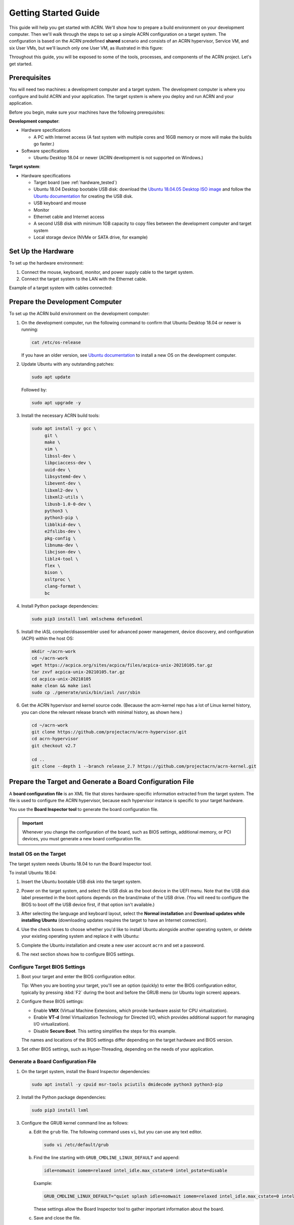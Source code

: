 .. _gsg:
.. _rt_industry_ubuntu_setup:
.. _getting-started-building:

Getting Started Guide
#####################

This guide will help you get started with ACRN. We'll show how to prepare a
build environment on your development computer. Then we'll walk through the
steps to set up a simple ACRN configuration on a target system. The
configuration is based on the ACRN predefined **shared** scenario and consists
of an ACRN hypervisor, Service VM, and six User VMs, but we'll launch only one
User VM, as illustrated in this figure:

.. image:: ./images/gsg_scenario-1-0.75x.png

Throughout this guide, you will be exposed to some of the tools, processes, and
components of the ACRN project. Let's get started.

Prerequisites
**************

You will need two machines: a development computer and a target system. The
development computer is where you configure and build ACRN and your application.
The target system is where you deploy and run ACRN and your application.

.. image:: ./images/gsg_host_target.png

Before you begin, make sure your machines have the following prerequisites:

**Development computer**:

* Hardware specifications

  - A PC with Internet access (A fast system with multiple cores and 16GB
    memory or more will make the builds go faster.)

* Software specifications

  - Ubuntu Desktop 18.04 or newer
    (ACRN development is not supported on Windows.)

**Target system**:

* Hardware specifications

  - Target board (see :ref:`hardware_tested`)
  - Ubuntu 18.04 Desktop bootable USB disk: download the `Ubuntu 18.04.05
    Desktop ISO image <https://releases.ubuntu.com/18.04.5/>`_ and follow the
    `Ubuntu documentation
    <https://ubuntu.com/tutorials/create-a-usb-stick-on-ubuntu#1-overview>`__
    for creating the USB disk.
  - USB keyboard and mouse
  - Monitor
  - Ethernet cable and Internet access
  - A second USB disk with minimum 1GB capacity to copy files between the
    development computer and target system
  - Local storage device (NVMe or SATA drive, for example)

.. rst-class:: numbered-step

Set Up the Hardware
*******************

To set up the hardware environment:

#. Connect the mouse, keyboard, monitor, and power supply cable to the target
   system.

#. Connect the target system to the LAN with the Ethernet cable.

Example of a target system with cables connected:

.. image:: ./images/gsg_nuc.png
   :scale: 25%

.. rst-class:: numbered-step

Prepare the Development Computer
********************************

To set up the ACRN build environment on the development computer:

#. On the development computer, run the following command to confirm that Ubuntu
   Desktop 18.04 or newer is running:

   .. code-block:: bash

      cat /etc/os-release

   If you have an older version, see `Ubuntu documentation
   <https://ubuntu.com/tutorials/install-ubuntu-desktop#1-overview>`__ to
   install a new OS on the development computer.

#. Update Ubuntu with any outstanding patches:

   .. code-block:: bash

      sudo apt update

   Followed by:

   .. code-block:: bash

      sudo apt upgrade -y

#. Install the necessary ACRN build tools:

   .. code-block:: bash

      sudo apt install -y gcc \
           git \
           make \
           vim \
           libssl-dev \
           libpciaccess-dev \
           uuid-dev \
           libsystemd-dev \
           libevent-dev \
           libxml2-dev \
           libxml2-utils \
           libusb-1.0-0-dev \
           python3 \
           python3-pip \
           libblkid-dev \
           e2fslibs-dev \
           pkg-config \
           libnuma-dev \
           libcjson-dev \
           liblz4-tool \
           flex \
           bison \
           xsltproc \
           clang-format \
           bc

#. Install Python package dependencies:

   .. code-block:: bash

      sudo pip3 install lxml xmlschema defusedxml

#. Install the iASL compiler/disassembler used for advanced power management,
   device discovery, and configuration (ACPI) within the host OS:

   .. code-block:: bash

      mkdir ~/acrn-work
      cd ~/acrn-work
      wget https://acpica.org/sites/acpica/files/acpica-unix-20210105.tar.gz
      tar zxvf acpica-unix-20210105.tar.gz
      cd acpica-unix-20210105
      make clean && make iasl
      sudo cp ./generate/unix/bin/iasl /usr/sbin

#. Get the ACRN hypervisor and kernel source code. (Because the acrn-kernel repo
   has a lot of Linux kernel history, you can clone the relevant release branch
   with minimal history, as shown here.)

   .. code-block:: bash

      cd ~/acrn-work
      git clone https://github.com/projectacrn/acrn-hypervisor.git
      cd acrn-hypervisor
      git checkout v2.7

      cd ..
      git clone --depth 1 --branch release_2.7 https://github.com/projectacrn/acrn-kernel.git

.. _gsg-board-setup:

.. rst-class:: numbered-step

Prepare the Target and Generate a Board Configuration File
***************************************************************

A **board configuration file** is an XML file that stores hardware-specific
information extracted from the target system. The file is used to configure the
ACRN hypervisor, because each hypervisor instance is specific to your target
hardware.

You use the **Board Inspector tool** to generate the board
configuration file.

.. important::

   Whenever you change the configuration of the board, such as BIOS settings,
   additional memory, or PCI devices, you must
   generate a new board configuration file.

Install OS on the Target
============================

The target system needs Ubuntu 18.04 to run the Board Inspector tool.

To install Ubuntu 18.04:

#. Insert the Ubuntu bootable USB disk into the target system.

#. Power on the target system, and select the USB disk as the boot device
   in the UEFI
   menu. Note that the USB disk label presented in the boot options depends on
   the brand/make of the USB drive. (You will need to configure the BIOS to boot
   off the USB device first, if that option isn't available.)

#. After selecting the language and keyboard layout, select the **Normal
   installation** and **Download updates while installing Ubuntu** (downloading
   updates requires the target to have an Internet connection).

   .. image:: ./images/gsg_ubuntu_install_01.png

#. Use the check boxes to choose whether you'd like to install Ubuntu alongside
   another operating system, or delete your existing operating system and
   replace it with Ubuntu:

   .. image:: ./images/gsg_ubuntu_install_02.jpg
      :scale: 85%

#. Complete the Ubuntu installation and create a new user account ``acrn`` and
   set a password.

#. The next section shows how to configure BIOS settings.

Configure Target BIOS Settings
===============================

#. Boot your target and enter the BIOS configuration editor.

   Tip: When you are booting your target, you'll see an option (quickly) to
   enter the BIOS configuration editor, typically by pressing :kbd:`F2` during
   the boot and before the GRUB menu (or Ubuntu login screen) appears.

#. Configure these BIOS settings:

   * Enable **VMX** (Virtual Machine Extensions, which provide hardware
     assist for CPU virtualization).
   * Enable **VT-d** (Intel Virtualization Technology for Directed I/O, which
     provides additional support for managing I/O virtualization).
   * Disable **Secure Boot**. This setting simplifies the steps for this example.

   The names and locations of the BIOS settings differ depending on the target
   hardware and BIOS version.

#. Set other BIOS settings, such as Hyper-Threading, depending on the needs
   of your application.

Generate a Board Configuration File
=========================================

#. On the target system, install the Board Inspector dependencies:

   .. code-block:: bash

      sudo apt install -y cpuid msr-tools pciutils dmidecode python3 python3-pip

#. Install the Python package dependencies:

   .. code-block:: bash

      sudo pip3 install lxml

#. Configure the GRUB kernel command line as follows:

   a. Edit the ``grub`` file. The following command uses ``vi``, but you
      can use any text editor.

      .. code-block:: bash

         sudo vi /etc/default/grub

   #. Find the line starting with ``GRUB_CMDLINE_LINUX_DEFAULT`` and append:

      .. code-block:: bash

         idle=nomwait iomem=relaxed intel_idle.max_cstate=0 intel_pstate=disable

      Example:

      .. code-block:: bash

         GRUB_CMDLINE_LINUX_DEFAULT="quiet splash idle=nomwait iomem=relaxed intel_idle.max_cstate=0 intel_pstate=disable"

      These settings allow the Board Inspector tool to
      gather important information about the board.

   #. Save and close the file.

   #. Update GRUB and reboot the system:

      .. code-block:: bash

         sudo update-grub
         reboot

#. Copy the Board Inspector tool folder from the development computer to the
   target via USB disk as follows:

   a. Move to the development computer.

   #. On the development computer, insert the USB disk that you intend to
      use to copy files.

   #. Ensure that there is only one USB disk inserted by running the
      following command:

      .. code-block:: bash

         ls /media/$USER

      Confirm that only one disk name appears. You'll use that disk name in
      the following steps.

   #. Copy the Board Inspector tool folder from the acrn-hypervisor source code to the USB disk:

      .. code-block:: bash

         cd ~/acrn-work/
         disk="/media/$USER/"$(ls /media/$USER)
         cp -r acrn-hypervisor/misc/config_tools/board_inspector/ "$disk"/
         sync && sudo umount "$disk"

   #. Insert the USB disk into the target system.

   #. Copy the Board Inspector tool from the USB disk to the target:

      .. code-block:: bash

         mkdir -p ~/acrn-work
         disk="/media/$USER/"$(ls /media/$USER)
         cp -r "$disk"/board_inspector ~/acrn-work

#. On the target, load the ``msr`` driver, used by the Board Inspector:

   .. code-block:: bash

      sudo modprobe msr

#. Run the Board Inspector tool ( ``board_inspector.py``)
   to generate the board configuration file. This
   example uses the parameter ``my_board`` as the file name.

   .. code-block:: bash

      cd ~/acrn-work/board_inspector/
      sudo python3 board_inspector.py my_board

#. Confirm that the board configuration file ``my_board.xml`` was generated
   in the current directory::

      ls ./my_board.xml

#. Copy ``my_board.xml`` from the target to the development computer
   via USB disk as follows:

   a. Make sure the USB disk is connected to the target.

   #. Copy ``my_board.xml`` to the USB disk:

      .. code-block:: bash

         disk="/media/$USER/"$(ls /media/$USER)
         cp ~/acrn-work/board_inspector/my_board.xml "$disk"/
         sync && sudo umount "$disk"

   #. Insert the USB disk into the development computer.

   #. Copy ``my_board.xml`` from the USB disk to the development computer:

      .. code-block:: bash

         disk="/media/$USER/"$(ls /media/$USER)
         cp "$disk"/my_board.xml ~/acrn-work
         sudo umount "$disk"

.. _gsg-dev-setup:

.. rst-class:: numbered-step

Generate a Scenario Configuration File and Launch Scripts
*********************************************************

You use the **ACRN Configurator** to generate scenario configuration files and
launch scripts.

A **scenario configuration file** is an XML file that holds the parameters of
a specific ACRN configuration, such as the number of VMs that can be run,
their attributes, and the resources they have access to.

A **launch script** is a shell script that is used to configure and create a
post-launched User VM. Each User VM has its own launch script.

To generate a scenario configuration file and launch scripts:

#. On the development computer, install ACRN Configurator dependencies:

   .. code-block:: bash

      cd ~/acrn-work/acrn-hypervisor/misc/config_tools/config_app
      sudo pip3 install -r requirements

#. Launch the ACRN Configurator:

   .. code-block:: bash

      ./acrn_configurator.py

#. Your web browser should open the website `<http://127.0.0.1:5001/>`__
   automatically, or you may need to visit this website manually.
   The ACRN Configurator is supported on Chrome and Firefox.

#. Click the **Import Board XML** button and browse to the board configuration
   file ``my_board.xml`` previously generated. When it is successfully
   imported, the board information appears.
   Example:

   .. image:: ./images/gsg_config_board.png
      :class: drop-shadow

#. Generate the scenario configuration file:

   a. Click the **Scenario Settings** menu on the top banner of the UI and
      select **Load a default scenario**. Example:

      .. image:: ./images/gsg_config_scenario_default.png
         :class: drop-shadow

   #. In the dialog box, select **shared** as the default scenario setting and
      then click **OK**. This sample default scenario defines six User VMs.

      .. image:: ./images/gsg_config_scenario_load.png
         :class: drop-shadow

   #. The scenario's configurable items appear. Feel free to look through all
      the available configuration settings used in this sample scenario. This
      is where you can change the sample scenario to meet your application's
      particular needs. But for now, leave them as they're set in the
      sample.

   #. Click the **Export XML** button to save the scenario configuration file
      that will be
      used in the build process.

   #. In the dialog box, keep the default name as is. Type
      ``/home/<username>/acrn-work`` in the Scenario XML Path field. In the
      following example, ``acrn`` is the username. Click **Submit** to save the
      file.

      .. image:: ./images/gsg_config_scenario_save.png
         :class: drop-shadow

   #. Confirm that ``shared.xml`` appears in your ``acrn-work`` directory::

         ls ~/acrn-work/shared.xml

#. Generate the launch scripts:

   a. Click the **Launch Settings** menu on the top banner of the UI and select
      **Load a default launch script**.

      .. image:: ./images/gsg_config_launch_default.png
         :class: drop-shadow

   #. In the dialog box, select **shared_launch_6user_vm** as the default launch
      setting and click **OK**. Because our sample ``shared`` scenario defines
      six User VMs, we're using this ``shared_launch_6user_vm`` launch XML
      configuration.

      .. image:: ./images/gsg_config_launch_load.png
         :class: drop-shadow

   #. Click the **Generate Launch Script** button.

      .. image:: ./images/gsg_config_launch_generate.png
         :class: drop-shadow

   #. In the dialog box, type ``/home/<username>/acrn-work/`` in the Launch XML
      Path field. In the following example, ``acrn`` is the username. Click
      **Submit** to save the script.

      .. image:: ./images/gsg_config_launch_save.png
         :class: drop-shadow

   #. Confirm that ``launch_user_vm_id3.sh`` appears in the expected output
      directory::

         ls ~/acrn-work/my_board/output/launch_user_vm_id3.sh

#. Close the browser and press :kbd:`CTRL` + :kbd:`C` to terminate the
   ``acrn_configurator.py`` program running in the terminal window.

.. _gsg_build:

.. rst-class:: numbered-step

Build ACRN
***************

#. On the development computer, build the ACRN hypervisor:

   .. code-block:: bash

      cd ~/acrn-work/acrn-hypervisor
      make -j $(nproc) BOARD=~/acrn-work/my_board.xml SCENARIO=~/acrn-work/shared.xml
      make targz-pkg

   The build typically takes a few minutes. By default, the build results are
   found in the build directory. For convenience, we also built a compressed tar
   file to ease copying files to the target.

#. Build the ACRN kernel for the Service VM:

   .. code-block:: bash

      cd ~/acrn-work/acrn-kernel
      cp kernel_config_service_vm .config
      make olddefconfig
      make -j $(nproc) targz-pkg

   The kernel build can take 15 minutes or less on a fast computer, but could
   take an hour or more depending on the performance of your development computer.

#. Copy all the necessary files generated on the development computer to the
   target system by USB disk as follows:

   a. Insert the USB disk into the development computer and run these commands:

      .. code-block:: bash

         disk="/media/$USER/"$(ls /media/$USER)
         cp linux-5.10.65-acrn-service-vm-x86.tar.gz "$disk"/
         cp ~/acrn-work/acrn-hypervisor/build/hypervisor/acrn.bin "$disk"/
         cp ~/acrn-work/my_board/output/launch_user_vm_id3.sh "$disk"/
         cp ~/acrn-work/acpica-unix-20210105/generate/unix/bin/iasl "$disk"/
         cp ~/acrn-work/acrn-hypervisor/build/acrn-2.7-unstable.tar.gz "$disk"/
         sync && sudo umount "$disk"/

      Even though our sample default scenario defines six User VMs, we're only
      going to launch one of them, so we'll only need the one launch script.

      .. note:: The :file:`serial.conf` is only generated if non-standard
         vUARTs (not COM1-COM4)
         are configured for the Service VM in the scenario XML file.
         Please copy the ``serial.conf`` file using::
            
            cp ~/acrn-work/acrn-hypervisor/build/hypervisor/serial.conf "$disk"/

   #. Insert the USB disk you just used into the target system and run these
      commands to copy the tar files locally:

      .. code-block:: bash

         disk="/media/$USER/"$(ls /media/$USER)
         cp "$disk"/linux-5.10.65-acrn-service-vm-x86.tar.gz ~/acrn-work
         cp "$disk"/acrn-2.7-unstable.tar.gz ~/acrn-work

   #. Extract the Service VM files onto the target system:

      .. code-block:: bash

         cd ~/acrn-work
         sudo tar -zxvf linux-5.10.65-acrn-service-vm-x86.tar.gz -C / --keep-directory-symlink

      This tar extraction replaces parts of the Ubuntu installation we installed
      and used for running the Board Inspector, with the Linux kernel we built
      based on the board and scenario configuration.

   #. Extract the ACRN tools and images:

      .. code-block:: bash

         sudo tar -zxvf acrn-2.7-unstable.tar.gz -C / --keep-directory-symlink

   #. Copy a few additional ACRN files to the expected locations:

      .. code-block:: bash

         sudo mkdir -p /boot/acrn/
         sudo cp "$disk"/acrn.bin /boot/acrn
         sudo cp "$disk"/serial.conf /etc
         sudo cp "$disk"/iasl /usr/sbin/
         cp "$disk"/launch_user_vm_id3.sh ~/acrn-work
         sudo umount "$disk"/

.. rst-class:: numbered-step

Install ACRN
************

In the following steps, you will install the serial configuration tool and
configure GRUB on the target system.

#. Install the serial configuration tool in the target system as follows:

   .. code-block:: bash

      sudo apt install setserial

#. On the target, find the root filesystem (rootfs) device name by using the
   ``lsblk`` command:

   .. code-block:: console
      :emphasize-lines: 24

      ~$ lsblk
      NAME        MAJ:MIN RM   SIZE RO TYPE MOUNTPOINT
      loop0         7:0    0 255.6M  1 loop /snap/gnome-3-34-1804/36
      loop1         7:1    0  62.1M  1 loop /snap/gtk-common-themes/1506
      loop2         7:2    0   2.5M  1 loop /snap/gnome-calculator/884
      loop3         7:3    0 241.4M  1 loop /snap/gnome-3-38-2004/70
      loop4         7:4    0  61.8M  1 loop /snap/core20/1081
      loop5         7:5    0   956K  1 loop /snap/gnome-logs/100
      loop6         7:6    0   2.2M  1 loop /snap/gnome-system-monitor/148
      loop7         7:7    0   2.4M  1 loop /snap/gnome-calculator/748
      loop8         7:8    0  29.9M  1 loop /snap/snapd/8542
      loop9         7:9    0  32.3M  1 loop /snap/snapd/12704
      loop10        7:10   0  65.1M  1 loop /snap/gtk-common-themes/1515
      loop11        7:11   0   219M  1 loop /snap/gnome-3-34-1804/72
      loop12        7:12   0  55.4M  1 loop /snap/core18/2128
      loop13        7:13   0  55.5M  1 loop /snap/core18/2074
      loop14        7:14   0   2.5M  1 loop /snap/gnome-system-monitor/163
      loop15        7:15   0   704K  1 loop /snap/gnome-characters/726
      loop16        7:16   0   276K  1 loop /snap/gnome-characters/550
      loop17        7:17   0   548K  1 loop /snap/gnome-logs/106
      loop18        7:18   0 243.9M  1 loop /snap/gnome-3-38-2004/39
      nvme0n1     259:0    0 119.2G  0 disk 
      ├─nvme0n1p1 259:1    0   512M  0 part /boot/efi
      └─nvme0n1p2 259:2    0 118.8G  0 part /

   As highlighted, you're looking for the device name associated with the
   partition named ``/``, in this case ``nvme0n1p2``.

#. Run the ``blkid`` command to get the UUID and PARTUUID for the rootfs device
   (replace the ``nvme0n1p2`` name with the name shown for the rootfs on your
   system):

   .. code-block:: bash

      sudo blkid /dev/nvme0n1p2

   In the output, look for the UUID and PARTUUID (example below). You will need
   them in the next step.

   .. code-block:: console

      /dev/nvme0n1p2: UUID="3cac5675-e329-4cal-b346-0a3e65f99016" TYPE="ext4" PARTUUID="03db7f45-8a6c-454b-adf7-30343d82c4f4"

#. Add the ACRN Service VM to the GRUB boot menu:

   a. Edit the GRUB ``40_custom`` file. The following command uses ``vi``, but
      you can use any text editor.

      .. code-block:: bash

         sudo vi /etc/grub.d/40_custom

   #. Add the following text at the end of the file. Replace ``UUID`` and
      ``PARTUUID`` with the output from the previous step.

      .. code-block:: bash
         :emphasize-lines: 6,8

         menuentry "ACRN Multiboot Ubuntu Service VM" --id ubuntu-service-vm {
           load_video
           insmod gzio
           insmod part_gpt
           insmod ext2
           search --no-floppy --fs-uuid --set "UUID"
           echo 'loading ACRN...'
           multiboot2 /boot/acrn/acrn.bin  root=PARTUUID="PARTUUID"
           module2 /boot/vmlinuz-5.10.65-acrn-service-vm Linux_bzImage
         }

      Example:

      .. code-block:: console

         menuentry "ACRN Multiboot Ubuntu Service VM" --id ubuntu-service-vm {
           load_video
           insmod gzio
           insmod part_gpt
           insmod ext2
           search --no-floppy --fs-uuid --set "3cac5675-e329-4cal-b346-0a3e65f99016"
           echo 'loading ACRN...'
           multiboot2 /boot/acrn/acrn.bin  root=PARTUUID="03db7f45-8a6c-454b-adf7-30343d82c4f4"
           module2 /boot/vmlinuz-5.10.65-acrn-service-vm Linux_bzImage
         }

   #. Save and close the file.

#. Make the GRUB menu visible when
   booting and make it load the Service VM kernel by default:

   a. Edit the ``grub`` file:

      .. code-block:: bash

         sudo vi /etc/default/grub

   #. Edit lines with these settings (comment out the ``GRUB_TIMEOUT_STYLE`` line).
      Leave other lines as they are:

      .. code-block:: bash

         GRUB_DEFAULT=ubuntu-service-vm
         #GRUB_TIMEOUT_STYLE=hidden
         GRUB_TIMEOUT=5

   #. Save and close the file.

#. Update GRUB and reboot the system:

   .. code-block:: bash

      sudo update-grub
      reboot

#. Confirm that you see the GRUB menu with the "ACRN Multiboot Ubuntu Service
   VM" entry. Select it and proceed to booting ACRN. (It may be autoselected, in
   which case it will boot with this option automatically in 5 seconds.)

   .. code-block:: console
      :emphasize-lines: 8

                                GNU GRUB version 2.04
      ────────────────────────────────────────────────────────────────────────────────
      Ubuntu
      Advanced options for Ubuntu
      Ubuntu 18.04.05 LTS (18.04) (on /dev/nvme0n1p2)
      Advanced options for Ubuntu 18.04.05 LTS (18.04) (on /dev/nvme0n1p2)
      System setup
      *ACRN Multiboot Ubuntu Service VM

.. rst-class:: numbered-step

Run ACRN and the Service VM
******************************

The ACRN hypervisor boots the Ubuntu Service VM automatically.

#. On the target, log in to the Service VM. (It will look like a normal Ubuntu
   session.)

#. Verify that the hypervisor is running by checking ``dmesg`` in
   the Service VM:

   .. code-block:: bash

      dmesg | grep ACRN

   You should see "Hypervisor detected: ACRN" in the output. Example output of a
   successful installation (yours may look slightly different):

   .. code-block:: console

      [  0.000000] Hypervisor detected: ACRN
      [  3.875620] ACRNTrace: Initialized acrn trace module with 4 cpu

.. rst-class:: numbered-step

Launch the User VM
*******************

#. A User VM image is required on the target system before launching it. The
   following steps use Ubuntu:

   a. Go to the `official Ubuntu website
      <https://releases.ubuntu.com/bionic>`__ to get an ISO format of the Ubuntu
      18.04 desktop image.

   #. Put the ISO file in the path ``~/acrn-work/`` on the target system.

#. Even though our sample default scenario defines six User VMs, we're only
   going to launch one of them.
   Open the launch script in a text editor. The following command uses ``vi``, but
   you can use any text editor.

   .. code-block:: bash

      vi ~/acrn-work/launch_user_vm_id3.sh

#. Look for the line that contains the term ``virtio-blk`` and replace the
   existing image file path with your ISO image file path.  In the following
   example, the ISO image file path is
   ``/home/acrn/acrn-work/ubuntu-18.04.6-desktop-amd64.iso``.  Here is the
   ``launch_user_vm_id3.sh`` before editing:

   .. code-block:: bash
      :emphasize-lines: 4

      acrn-dm -m $mem_size -s 0:0,hostbridge \
         --mac_seed $mac_seed \
         $logger_setting \
         -s 9,virtio-blk,./YaaG.img \
         -s 10,virtio-net,tap_YaaG3 \
         -s 8,virtio-console,@stdio:stdio_port \
         --ovmf /usr/share/acrn/bios/OVMF.fd \
         --cpu_affinity 0,1 \
         -s 1:0,lpc \
         $vm_name

   And here is the example ``launch_user_vm_id3.sh`` after editing:

   .. code-block:: bash
      :emphasize-lines: 4

      acrn-dm -m $mem_size -s 0:0,hostbridge \
         --mac_seed $mac_seed \
         $logger_setting \
         -s 9,virtio-blk,/home/acrn/acrn-work/ubuntu-18.04.6-desktop-amd64.iso \
         -s 10,virtio-net,tap_YaaG3 \
         -s 8,virtio-console,@stdio:stdio_port \
         --ovmf /usr/share/acrn/bios/OVMF.fd \
         --cpu_affinity 0,1 \
         -s 1:0,lpc \
         $vm_name

#. Save and close the file.

#. Launch the User VM:

   .. code-block:: bash

      sudo chmod +x ~/acrn-work/launch_user_vm_id3.sh
      sudo chmod +x /usr/bin/acrn-dm
      sudo chmod +x /usr/sbin/iasl
      sudo ~/acrn-work/launch_user_vm_id3.sh

#. It will take a few seconds for the User VM to boot and start running the
   Ubuntu image.  Confirm that you see the console of the User VM on the Service
   VM's terminal. Example:

   .. code-block:: console

      Ubuntu 18.04.5 LTS ubuntu hvc0

      ubuntu login:

#. Log in to the User VM. For the Ubuntu 18.04 ISO, the user is ``ubuntu``, and
   there's no password.

#. Confirm that you see output similar to this example:

   .. code-block:: console

      Welcome to Ubuntu 18.04.5 LTS (GNU/Linux 5.4.0-42-generic x86_64)

      * Documentation:  https://help.ubuntu.com
      * Management:     https://landscape.canonical.com
      * Support:        https://ubuntu.com/advantage

      0 packages can be updated.
      0 updates are security updates.

      Your Hardware Enablement Stack (HWE) is supported until April 2023.

      The programs included with the Ubuntu system are free software;
      the exact distribution terms for each program are described in the
      individual files in /usr/share/doc/*/copyright.

      Ubuntu comes with ABSOLUTELY NO WARRANTY, to the extent permitted by
      applicable law.

      To run a command as administrator (user "root"), use "sudo <command>".
      See "man sudo_root" for details.

      ubuntu@ubuntu:~$

The User VM has launched successfully. You have completed this ACRN setup.

Next Steps
**************

:ref:`overview_dev` describes the ACRN configuration process, with links to
additional details.

